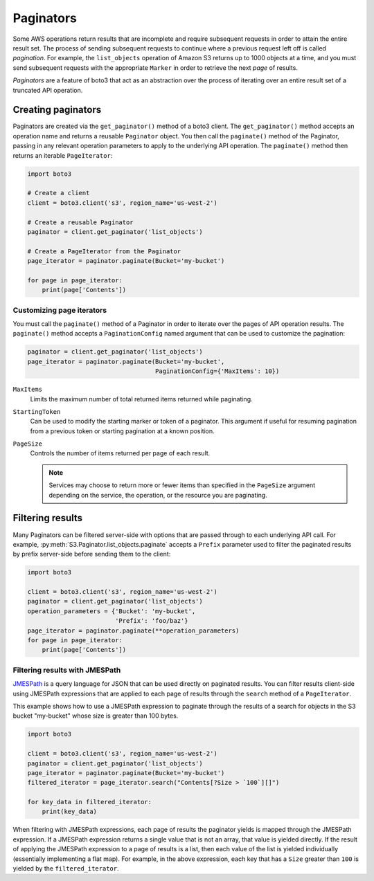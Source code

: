 Paginators
==========

Some AWS operations return results that are incomplete and require subsequent
requests in order to attain the entire result set. The process of sending
subsequent requests to continue where a previous request left off is called
*pagination*. For example, the ``list_objects`` operation of Amazon S3
returns up to 1000 objects at a time, and you must send subsequent requests
with the appropriate ``Marker`` in order to retrieve the next *page* of
results.

*Paginators* are a feature of boto3 that act as an abstraction over the
process of iterating over an entire result set of a truncated API operation.


Creating paginators
-------------------

Paginators are created via the ``get_paginator()`` method of a boto3
client. The ``get_paginator()`` method accepts an operation name and returns
a reusable ``Paginator`` object. You then call the ``paginate()`` method of the
Paginator, passing in any relevant operation parameters to apply to the
underlying API operation. The ``paginate()`` method then returns an iterable
``PageIterator``:

.. code-block:: python

    import boto3

    # Create a client
    client = boto3.client('s3', region_name='us-west-2')

    # Create a reusable Paginator
    paginator = client.get_paginator('list_objects')

    # Create a PageIterator from the Paginator
    page_iterator = paginator.paginate(Bucket='my-bucket')

    for page in page_iterator:
        print(page['Contents'])


Customizing page iterators
~~~~~~~~~~~~~~~~~~~~~~~~~~

You must call the ``paginate()`` method of a Paginator in order to iterate over
the pages of API operation results. The ``paginate()`` method accepts a
``PaginationConfig`` named argument that can be used to customize the
pagination:

.. code-block:: python

    paginator = client.get_paginator('list_objects')
    page_iterator = paginator.paginate(Bucket='my-bucket',
                                       PaginationConfig={'MaxItems': 10})

``MaxItems``
    Limits the maximum number of total returned items returned while
    paginating.

``StartingToken``
    Can be used to modify the starting marker or token of a paginator. This
    argument if useful for resuming pagination from a previous token or
    starting pagination at a known position.

``PageSize``
    Controls the number of items returned per page of each result.

    .. note::

        Services may choose to return more or fewer items than specified in the
        ``PageSize`` argument depending on the service, the operation, or the
        resource you are paginating.


Filtering results
-----------------

Many Paginators can be filtered server-side with options that are passed
through to each underlying API call. For example,
:py:meth:`S3.Paginator.list_objects.paginate` accepts a ``Prefix`` parameter
used to filter the paginated results by prefix server-side before sending them
to the client:

.. code-block:: python

    import boto3
    
    client = boto3.client('s3', region_name='us-west-2')
    paginator = client.get_paginator('list_objects')
    operation_parameters = {'Bucket': 'my-bucket',
                            'Prefix': 'foo/baz'}
    page_iterator = paginator.paginate(**operation_parameters)
    for page in page_iterator:
        print(page['Contents'])


Filtering results with JMESPath
~~~~~~~~~~~~~~~~~~~~~~~~~~~~~~~

`JMESPath <http://jmespath.org>`_ is a query language for JSON that can be
used directly on paginated results. You can filter results client-side using
JMESPath expressions that are applied to each page of results through the
``search`` method of a ``PageIterator``.

This example shows how to use a JMESPath expression to paginate through the
results of a search for objects in the S3 bucket "my-bucket" whose size is
greater than 100 bytes.

.. code-block:: python

    import boto3
    
    client = boto3.client('s3', region_name='us-west-2')
    paginator = client.get_paginator('list_objects')
    page_iterator = paginator.paginate(Bucket='my-bucket')
    filtered_iterator = page_iterator.search("Contents[?Size > `100`][]")

    for key_data in filtered_iterator:
        print(key_data)

When filtering with JMESPath expressions, each page of results the paginator
yields is mapped through the JMESPath expression. If a JMESPath expression
returns a single value that is not an array, that value is yielded directly.
If the result of applying the JMESPath expression to a page of results is a
list, then each value of the list is yielded individually (essentially
implementing a flat map). For example, in the above expression, each key that
has a ``Size`` greater than ``100`` is yielded by the ``filtered_iterator``.
